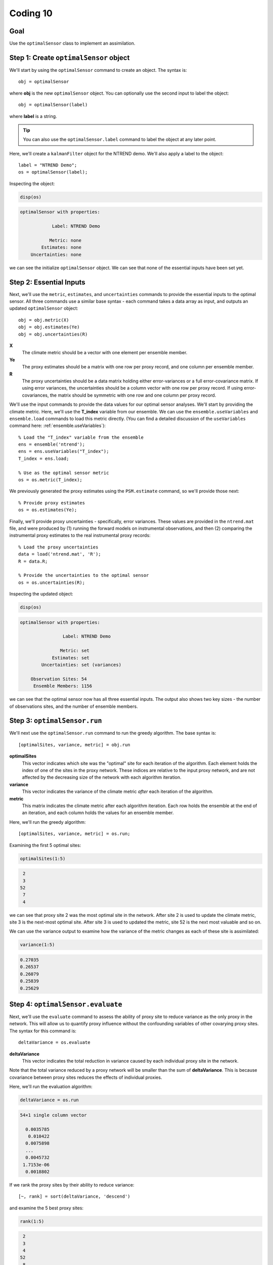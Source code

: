 Coding 10
=========

Goal
----
Use the ``optimalSensor`` class to implement an assimilation.


Step 1: Create ``optimalSensor`` object
---------------------------------------
We'll start by using the ``optimalSensor`` command to create an object. The syntax is::

    obj = optimalSensor

where **obj** is the new ``optimalSensor`` object. You can optionally use the second input to label the object::

    obj = optimalSensor(label)

where **label** is a string.

.. tip::

    You can also use the ``optimalSensor.label`` command to label the object at any later point.




..
    *NTREND Demo*
    +++++++++++++

.. raw:: html

    <section class="accordion"><input type="checkbox" name="collapse" id="ntrend-1"><label for="ntrend-1"><strong>NTREND Demo</strong></label><div class="content">

Here, we'll create a ``kalmanFilter`` object for the NTREND demo. We'll also apply a label to the object::

    label = "NTREND Demo";
    os = optimalSensor(label);

Inspecting the object:

.. code::
    :class: input

    disp(os)

.. code::
    :class: output

    optimalSensor with properties:

                Label: NTREND Demo

               Metric: none
            Estimates: none
        Uncertainties: none

we can see the initialize ``optimalSensor`` object. We can see that none of the essential inputs have been set yet.

.. raw:: html

    </div></section>


Step 2: Essential Inputs
------------------------
Next, we'll use the ``metric``, ``estimates``, and ``uncertainties`` commands to provide the essential inputs to the optimal sensor. All three commands use a similar base syntax - each command takes a data array as input, and outputs an updated ``optimalSensor`` object::

    obj = obj.metric(X)
    obj = obj.estimates(Ye)
    obj = obj.uncertainties(R)

**X**
    The climate metric should be a vector with one element per ensemble member.

**Ye**
    The proxy estimates should be a matrix with one row per proxy record, and one column per ensemble member.

**R**
    The proxy uncertainties should be a data matrix holding either error-variances or a full error-covariance matrix. If using error variances, the uncertainties should be a column vector with one row per proxy record. If using error-covariances, the matrix should be symmetric with one row and one column per proxy record.


..
    *NTREND Demo*
    +++++++++++++

.. raw:: html

    <section class="accordion"><input type="checkbox" name="collapse" id="ntrend-2"><label for="ntrend-2"><strong>NTREND Demo</strong></label><div class="content">

We'll use the input commands to provide the data values for our optimal sensor analyses. We'll start by providing the climate metric. Here, we'll use the **T_index** variable from our ensemble. We can use the ``ensemble.useVariables`` and ``ensemble.load`` commands to load this metric directly. (You can find a detailed discussion of the ``useVariables`` command here: :ref:`ensemble.useVariables`)::

    % Load the "T_index" variable from the ensemble
    ens = ensemble('ntrend');
    ens = ens.useVariables("T_index");
    T_index = ens.load;

    % Use as the optimal sensor metric
    os = os.metric(T_index);

We previously generated the proxy estimates using the ``PSM.estimate`` command, so we'll provide those next::

    % Provide proxy estimates
    os = os.estimates(Ye);

Finally, we'll provide proxy uncertainties - specifically, error variances. These values are provided in the ``ntrend.mat`` file, and were produced by (1) running the forward models on instrumental observations, and then (2) comparing the instrumental proxy estimates to the real instrumental proxy records::

    % Load the proxy uncertainties
    data = load('ntrend.mat', 'R');
    R = data.R;

    % Provide the uncertainties to the optimal sensor
    os = os.uncertainties(R);

Inspecting the updated object:

.. code::
    :class: input

    disp(os)

.. code::
    :class: output

    optimalSensor with properties:

                    Label: NTREND Demo

                   Metric: set
                Estimates: set
            Uncertainties: set (variances)

        Observation Sites: 54
         Ensemble Members: 1156

we can see that the optimal sensor now has all three essential inputs. The output also shows two key sizes - the number of observations sites, and the number of ensemble members.

.. raw:: html

    </div></section>


Step 3: ``optimalSensor.run``
-----------------------------
We'll next use the ``optimalSensor.run`` command to run the greedy algorithm. The base syntax is::

    [optimalSites, variance, metric] = obj.run

**optimalSites**
    This vector indicates which site was the "optimal" site for each iteration of the algorithm. Each element holds the index of one of the sites in the proxy network. These indices are relative to the input proxy network, and are not affected by the decreasing size of the network with each algorithm iteration.

**variance**
    This vector indicates the variance of the climate metric *after* each iteration of the algorithm.

**metric**
    This matrix indicates the climate metric after each algorithm iteration. Each row holds the ensemble at the end of an iteration, and each column holds the values for an ensemble member.


..
    *LGM Demo*
    +++++++++++++

.. raw:: html

    <section class="accordion"><input type="checkbox" name="collapse" id="lgm-3"><label for="lgm-3"><strong>LGM Demo</strong></label><div class="content">

Here, we'll run the greedy algorithm::

    [optimalSites, variance, metric] = os.run;

Examining the first 5 optimal sites:

.. code::
    :class: input

    optimalSites(1:5)

.. code::
    :class: output

     2
     3
    52
     7
     4

we can see that proxy site 2 was the most optimal site in the network. After site 2 is used to update the climate metric, site 3 is the next-most optimal site. After site 3 is used to updated the metric, site 52 is the next most valuable and so on.

We can use the variance output to examine how the variance of the metric changes as each of these site is assimilated:

.. code::
    :class: input

    variance(1:5)

.. code::
    :class: output

    0.27035
    0.26537
    0.26079
    0.25839
    0.25629

.. raw:: html

    </div></section>



Step 4: ``optimalSensor.evaluate``
----------------------------------
Next, we'll use the ``evaluate`` command to assess the ability of proxy site to reduce variance as the only proxy in the network. This will allow us to quantify proxy influence without the confounding variables of other covarying proxy sites. The syntax for this command is::

    deltaVariance = os.evaluate

**deltaVariance**
    This vector indicates the total reduction in variance caused by each individual proxy site in the network.

Note that the total variance reduced by a proxy network will be smaller than the sum of **deltaVariance**. This is because covariance between proxy sites reduces the effects of individual proxies.


..
    *LGM Demo*
    +++++++++++++

.. raw:: html

    <section class="accordion"><input type="checkbox" name="collapse" id="lgm-4"><label for="lgm-4"><strong>LGM Demo</strong></label><div class="content">

Here, we'll run the evaluation algorithm:

.. code::
    :class: input

    deltaVariance = os.run

.. code::
    :class: output

    54×1 single column vector

      0.0035785
       0.010422
      0.0075898
      ...
      0.0045732
     1.7153e-06
      0.0018802


If we rank the proxy sites by their ability to reduce variance::

[~, rank] = sort(deltaVariance, 'descend')

and examine the 5 best proxy sites:

.. code::
    :class: input

    rank(1:5)

.. code::
    :class: output

     2
     3
     4
    52
     8

we can see that the sites differ slightly from the results of the greedy algorithm. In particular, sites 4 and 8 appear to have a higher rank in the evaluation than in the greedy algorithm. This is because sites 4 and 8 covary strongly with sites 2 and 3. Because of this covariance, these sites share a portion of the total variance reduction. However, in the greedy algorithm, all of this shared variance reduction is assigned to sites 2 and 3, because these sites are selected earlier in the algorithm. Consequently, sites 4 and 8 receive a lower rank.

By contrast, the ``evaluate`` command allows us to begin to disentangle the effects these covariances, and we can see that the individual influence of site 4 is the third-highest in the network. Similarly, site 8 has the 5th most influence in the network.

.. raw:: html

    </div></section>



Step 5: ``optimalSensor.update``
--------------------------------
The ``update`` command allows you to assess the total reduction in variance that occurs for a proxy network. As mentioned, the ``evaluate`` command deliberately removes the effects of proxy covariance, and so cannot be used to accurately assess the total reduction of variance for a network. Similarly, each iteration of the greedy algorithm updates proxy estimates linearly via the Kalman Gain - this is not appropriate for non-linear forward models, and for covarying proxy uncertainties, so the ``run`` command should also not be used to evaluate total reduction of variance. Instead, use the ``update`` method, which accounts for these factors. Here the syntax is::

    [variance, metric] = os.update

**variance**
    This scalar reports the final variance of the metric after the full proxy network is used to update the ensemble.

**metric**
    This vector returns the updated metric across the ensemble.



..
    *LGM Demo*
    +++++++++++++

.. raw:: html

    <section class="accordion"><input type="checkbox" name="collapse" id="lgm-5"><label for="lgm-5"><strong>LGM Demo</strong></label><div class="content">

Here, we'll run the update::

    [variance, metric] = os.update

Inspecting the final variance:

.. code::
    :class: input

    disp(variance)

.. code::
    :class: output

    0.24022

we can see that assimilating the entire proxy network will reduce metric variance to 0.24022.
